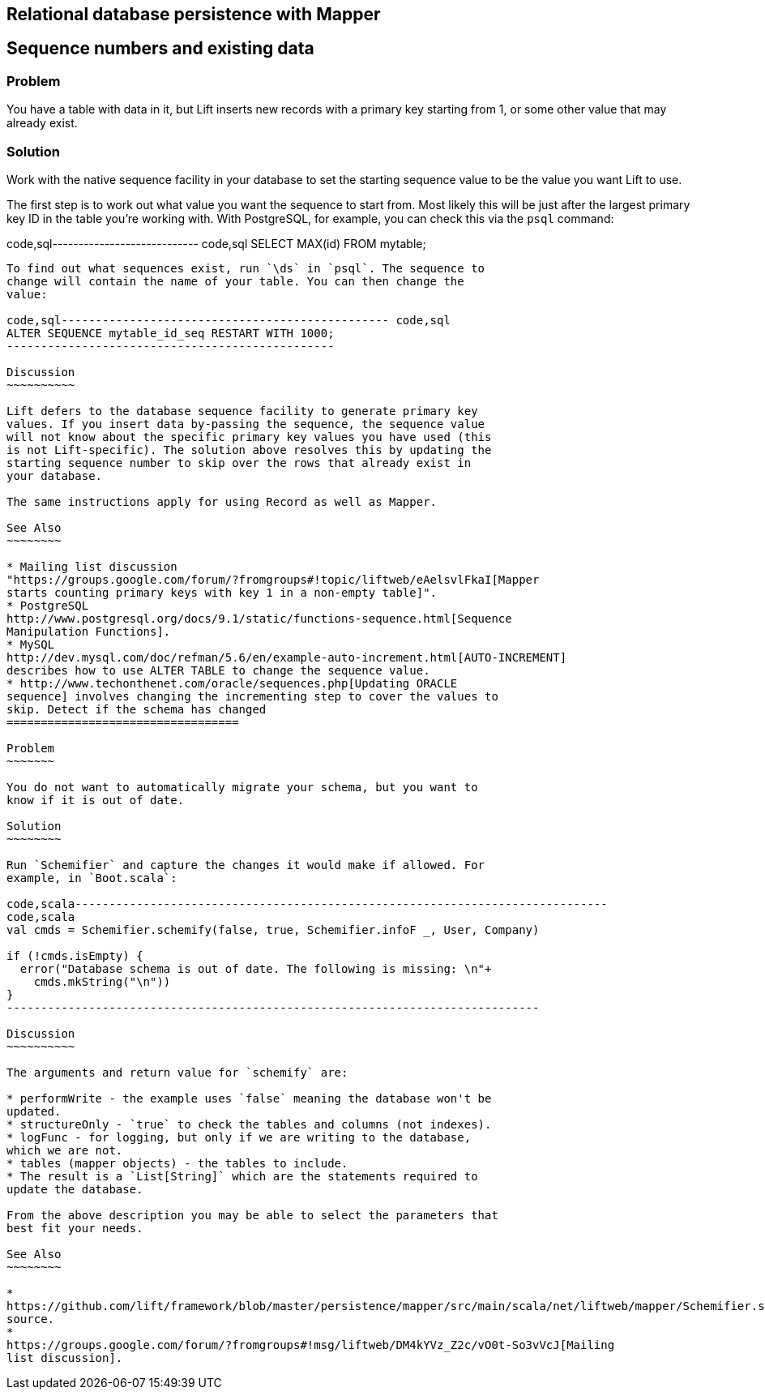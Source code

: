 Relational database persistence with Mapper
-------------------------------------------

Sequence numbers and existing data
----------------------------------

Problem
~~~~~~~

You have a table with data in it, but Lift inserts new records with a
primary key starting from 1, or some other value that may already exist.

Solution
~~~~~~~~

Work with the native sequence facility in your database to set the
starting sequence value to be the value you want Lift to use.

The first step is to work out what value you want the sequence to start
from. Most likely this will be just after the largest primary key ID in
the table you're working with. With PostgreSQL, for example, you can
check this via the `psql` command:

code,sql---------------------------- code,sql
SELECT MAX(id) FROM mytable;
----------------------------

To find out what sequences exist, run `\ds` in `psql`. The sequence to
change will contain the name of your table. You can then change the
value:

code,sql------------------------------------------------ code,sql
ALTER SEQUENCE mytable_id_seq RESTART WITH 1000;
------------------------------------------------

Discussion
~~~~~~~~~~

Lift defers to the database sequence facility to generate primary key
values. If you insert data by-passing the sequence, the sequence value
will not know about the specific primary key values you have used (this
is not Lift-specific). The solution above resolves this by updating the
starting sequence number to skip over the rows that already exist in
your database.

The same instructions apply for using Record as well as Mapper.

See Also
~~~~~~~~

* Mailing list discussion
"https://groups.google.com/forum/?fromgroups#!topic/liftweb/eAelsvlFkaI[Mapper
starts counting primary keys with key 1 in a non-empty table]".
* PostgreSQL
http://www.postgresql.org/docs/9.1/static/functions-sequence.html[Sequence
Manipulation Functions].
* MySQL
http://dev.mysql.com/doc/refman/5.6/en/example-auto-increment.html[AUTO-INCREMENT]
describes how to use ALTER TABLE to change the sequence value.
* http://www.techonthenet.com/oracle/sequences.php[Updating ORACLE
sequence] involves changing the incrementing step to cover the values to
skip. Detect if the schema has changed
==================================

Problem
~~~~~~~

You do not want to automatically migrate your schema, but you want to
know if it is out of date.

Solution
~~~~~~~~

Run `Schemifier` and capture the changes it would make if allowed. For
example, in `Boot.scala`:

code,scala------------------------------------------------------------------------------
code,scala
val cmds = Schemifier.schemify(false, true, Schemifier.infoF _, User, Company)

if (!cmds.isEmpty) {
  error("Database schema is out of date. The following is missing: \n"+
    cmds.mkString("\n"))
}
------------------------------------------------------------------------------

Discussion
~~~~~~~~~~

The arguments and return value for `schemify` are:

* performWrite - the example uses `false` meaning the database won't be
updated.
* structureOnly - `true` to check the tables and columns (not indexes).
* logFunc - for logging, but only if we are writing to the database,
which we are not.
* tables (mapper objects) - the tables to include.
* The result is a `List[String]` which are the statements required to
update the database.

From the above description you may be able to select the parameters that
best fit your needs.

See Also
~~~~~~~~

*
https://github.com/lift/framework/blob/master/persistence/mapper/src/main/scala/net/liftweb/mapper/Schemifier.scala[Schemifier.scala]
source.
*
https://groups.google.com/forum/?fromgroups#!msg/liftweb/DM4kYVz_Z2c/vO0t-So3vVcJ[Mailing
list discussion].


